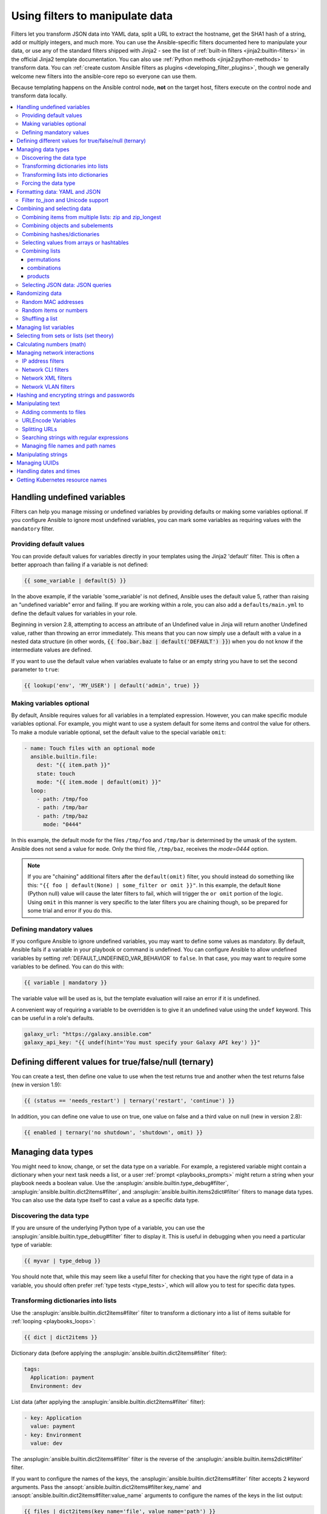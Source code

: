 .. _playbooks_filters:

********************************
Using filters to manipulate data
********************************

Filters let you transform JSON data into YAML data, split a URL to extract the hostname, get the SHA1 hash of a string, add or multiply integers, and much more. You can use the Ansible-specific filters documented here to manipulate your data, or use any of the standard filters shipped with Jinja2 - see the list of :ref:`built-in filters <jinja2:builtin-filters>` in the official Jinja2 template documentation. You can also use :ref:`Python methods <jinja2:python-methods>` to transform data. You can :ref:`create custom Ansible filters as plugins <developing_filter_plugins>`, though we generally welcome new filters into the ansible-core repo so everyone can use them.

Because templating happens on the Ansible control node, **not** on the target host, filters execute on the control node and transform data locally.

.. contents::
   :local:

Handling undefined variables
============================

Filters can help you manage missing or undefined variables by providing defaults or making some variables optional. If you configure Ansible to ignore most undefined variables, you can mark some variables as requiring values with the ``mandatory`` filter.

.. _defaulting_undefined_variables:

Providing default values
------------------------

You can provide default values for variables directly in your templates using the Jinja2 'default' filter. This is often a better approach than failing if a variable is not defined:

.. code-block:: yaml+jinja

    {{ some_variable | default(5) }}

In the above example, if the variable 'some_variable' is not defined, Ansible uses the default value 5, rather than raising an "undefined variable" error and failing. If you are working within a role, you can also add a ``defaults/main.yml`` to define the default values for variables in your role.

Beginning in version 2.8, attempting to access an attribute of an Undefined value in Jinja will return another Undefined value, rather than throwing an error immediately. This means that you can now simply use
a default with a value in a nested data structure (in other words, :code:`{{ foo.bar.baz | default('DEFAULT') }}`) when you do not know if the intermediate values are defined.

If you want to use the default value when variables evaluate to false or an empty string you have to set the second parameter to ``true``:

.. code-block:: yaml+jinja

    {{ lookup('env', 'MY_USER') | default('admin', true) }}

.. _omitting_undefined_variables:

Making variables optional
-------------------------

By default, Ansible requires values for all variables in a templated expression. However, you can make specific module variables optional. For example, you might want to use a system default for some items and control the value for others. To make a module variable optional, set the default value to the special variable ``omit``:

.. code-block:: yaml+jinja

    - name: Touch files with an optional mode
      ansible.builtin.file:
        dest: "{{ item.path }}"
        state: touch
        mode: "{{ item.mode | default(omit) }}"
      loop:
        - path: /tmp/foo
        - path: /tmp/bar
        - path: /tmp/baz
          mode: "0444"

In this example, the default mode for the files ``/tmp/foo`` and ``/tmp/bar`` is determined by the umask of the system. Ansible does not send a value for ``mode``. Only the third file, ``/tmp/baz``, receives the `mode=0444` option.

.. note:: If you are "chaining" additional filters after the ``default(omit)`` filter, you should instead do something like this:
      ``"{{ foo | default(None) | some_filter or omit }}"``. In this example, the default ``None`` (Python null) value will cause the later filters to fail, which will trigger the ``or omit`` portion of the logic. Using ``omit`` in this manner is very specific to the later filters you are chaining though, so be prepared for some trial and error if you do this.

.. _forcing_variables_to_be_defined:

Defining mandatory values
-------------------------

If you configure Ansible to ignore undefined variables, you may want to define some values as mandatory. By default, Ansible fails if a variable in your playbook or command is undefined. You can configure Ansible to allow undefined variables by setting :ref:`DEFAULT_UNDEFINED_VAR_BEHAVIOR` to ``false``. In that case, you may want to require some variables to be defined. You can do this with:

.. code-block:: yaml+jinja

    {{ variable | mandatory }}

The variable value will be used as is, but the template evaluation will raise an error if it is undefined.

A convenient way of requiring a variable to be overridden is to give it an undefined value using the ``undef`` keyword. This can be useful in a role's defaults.

.. code-block:: yaml+jinja

    galaxy_url: "https://galaxy.ansible.com"
    galaxy_api_key: "{{ undef(hint='You must specify your Galaxy API key') }}"

Defining different values for true/false/null (ternary)
=======================================================

You can create a test, then define one value to use when the test returns true and another when the test returns false (new in version 1.9):

.. code-block:: yaml+jinja

    {{ (status == 'needs_restart') | ternary('restart', 'continue') }}

In addition, you can define one value to use on true, one value on false and a third value on null (new in version 2.8):

.. code-block:: yaml+jinja

   {{ enabled | ternary('no shutdown', 'shutdown', omit) }}

Managing data types
===================

You might need to know, change, or set the data type on a variable. For example, a registered variable might contain a dictionary when your next task needs a list, or a user :ref:`prompt <playbooks_prompts>` might return a string when your playbook needs a boolean value. Use the :ansplugin:`ansible.builtin.type_debug#filter`, :ansplugin:`ansible.builtin.dict2items#filter`, and :ansplugin:`ansible.builtin.items2dict#filter` filters to manage data types. You can also use the data type itself to cast a value as a specific data type.

Discovering the data type
-------------------------

.. versionadded:: 2.3

If you are unsure of the underlying Python type of a variable, you can use the :ansplugin:`ansible.builtin.type_debug#filter` filter to display it. This is useful in debugging when you need a particular type of variable:

.. code-block:: yaml+jinja

    {{ myvar | type_debug }}

You should note that, while this may seem like a useful filter for checking that you have the right type of data in a variable, you should often prefer :ref:`type tests <type_tests>`, which will allow you to test for specific data types.

.. _dict_filter:

Transforming dictionaries into lists
------------------------------------

.. versionadded:: 2.6


Use the :ansplugin:`ansible.builtin.dict2items#filter` filter to transform a dictionary into a list of items suitable for :ref:`looping <playbooks_loops>`:

.. code-block:: yaml+jinja

    {{ dict | dict2items }}

Dictionary data (before applying the :ansplugin:`ansible.builtin.dict2items#filter` filter):

.. code-block:: yaml

    tags:
      Application: payment
      Environment: dev

List data (after applying the :ansplugin:`ansible.builtin.dict2items#filter` filter):

.. code-block:: yaml

    - key: Application
      value: payment
    - key: Environment
      value: dev

.. versionadded:: 2.8

The :ansplugin:`ansible.builtin.dict2items#filter` filter is the reverse of the :ansplugin:`ansible.builtin.items2dict#filter` filter.

If you want to configure the names of the keys, the :ansplugin:`ansible.builtin.dict2items#filter` filter accepts 2 keyword arguments. Pass the :ansopt:`ansible.builtin.dict2items#filter:key_name` and :ansopt:`ansible.builtin.dict2items#filter:value_name` arguments to configure the names of the keys in the list output:

.. code-block:: yaml+jinja

    {{ files | dict2items(key_name='file', value_name='path') }}

Dictionary data (before applying the :ansplugin:`ansible.builtin.dict2items#filter` filter):

.. code-block:: yaml

    files:
      users: /etc/passwd
      groups: /etc/group

List data (after applying the :ansplugin:`ansible.builtin.dict2items#filter` filter):

.. code-block:: yaml

    - file: users
      path: /etc/passwd
    - file: groups
      path: /etc/group


Transforming lists into dictionaries
------------------------------------

.. versionadded:: 2.7

Use the :ansplugin:`ansible.builtin.items2dict#filter` filter to transform a list into a dictionary, mapping the content into ``key: value`` pairs:

.. code-block:: yaml+jinja

    {{ tags | items2dict }}

List data (before applying the :ansplugin:`ansible.builtin.items2dict#filter` filter):

.. code-block:: yaml

    tags:
      - key: Application
        value: payment
      - key: Environment
        value: dev

Dictionary data (after applying the :ansplugin:`ansible.builtin.items2dict#filter` filter):

.. code-block:: text

    Application: payment
    Environment: dev

The :ansplugin:`ansible.builtin.items2dict#filter` filter is the reverse of the :ansplugin:`ansible.builtin.dict2items#filter` filter.

Not all lists use ``key`` to designate keys and ``value`` to designate values. For example:

.. code-block:: yaml

    fruits:
      - fruit: apple
        color: red
      - fruit: pear
        color: yellow
      - fruit: grapefruit
        color: yellow

In this example, you must pass the :ansopt:`ansible.builtin.items2dict#filter:key_name` and :ansopt:`ansible.builtin.items2dict#filter:value_name` arguments to configure the transformation. For example:

.. code-block:: yaml+jinja

    {{ fruits | items2dict(key_name='fruit', value_name='color') }}

If you do not pass these arguments, or do not pass the correct values for your list, you will see ``KeyError: key`` or ``KeyError: my_typo``.

Forcing the data type
---------------------

You can cast values as certain types. For example, if you expect the input "True" from a :ref:`vars_prompt <playbooks_prompts>` and you want Ansible to recognize it as a boolean value instead of a string:

.. code-block:: yaml

   - ansible.builtin.debug:
        msg: test
     when: some_string_value | bool

If you want to perform a mathematical comparison on a fact and you want Ansible to recognize it as an integer instead of a string:

.. code-block:: yaml

   - shell: echo "only on Red Hat 6, derivatives, and later"
     when: ansible_facts['os_family'] == "RedHat" and ansible_facts['lsb']['major_release'] | int >= 6


.. versionadded:: 1.6

.. _filters_for_formatting_data:

Formatting data: YAML and JSON
==============================

You can switch a data structure in a template from or to JSON or YAML format, with options for formatting, indenting, and loading data. The basic filters are occasionally useful for debugging:

.. code-block:: yaml+jinja

    {{ some_variable | to_json }}
    {{ some_variable | to_yaml }}

See :ansplugin:`ansible.builtin.to_json#filter` and :ansplugin:`ansible.builtin.to_yaml#filter` for documentation on these filters.

For human readable output, you can use:

.. code-block:: yaml+jinja

    {{ some_variable | to_nice_json }}
    {{ some_variable | to_nice_yaml }}

See :ansplugin:`ansible.builtin.to_nice_json#filter` and :ansplugin:`ansible.builtin.to_nice_yaml#filter` for documentation on these filters.

You can change the indentation of either format:

.. code-block:: yaml+jinja

    {{ some_variable | to_nice_json(indent=2) }}
    {{ some_variable | to_nice_yaml(indent=8) }}

The :ansplugin:`ansible.builtin.to_yaml#filter` and :ansplugin:`ansible.builtin.to_nice_yaml#filter` filters use the `PyYAML library`_ which has a default 80 symbol string length limit. That causes an unexpected line break after 80th symbol (if there is a space after 80th symbol)
To avoid such behavior and generate long lines, use the :ansopt:`width` option. You must use a hardcoded number to define the width, instead of a construction like ``float("inf")``, because the filter does not support proxying Python functions. For example:

.. code-block:: yaml+jinja

    {{ some_variable | to_yaml(indent=8, width=1337) }}
    {{ some_variable | to_nice_yaml(indent=8, width=1337) }}

The filter does support passing through other YAML parameters. For a full list, see the `PyYAML documentation`_ for ``dump()``.

If you are reading in some already formatted data:

.. code-block:: yaml+jinja

    {{ some_variable | from_json }}
    {{ some_variable | from_yaml }}

for example:

.. code-block:: yaml+jinja

  tasks:
    - name: Register JSON output as a variable
      ansible.builtin.shell: cat /some/path/to/file.json
      register: result

    - name: Set a variable
      ansible.builtin.set_fact:
        myvar: "{{ result.stdout | from_json }}"


Filter `to_json` and Unicode support
------------------------------------

By default :ansplugin:`ansible.builtin.to_json#filter` and :ansplugin:`ansible.builtin.to_nice_json#filter` will convert data received to ASCII, so:

.. code-block:: yaml+jinja

    {{ 'München'| to_json }}

will return:

.. code-block:: text

    'M\u00fcnchen'

To keep Unicode characters, pass the parameter :ansopt:`ansible.builtin.to_json#filter:ensure_ascii=False` to the filter:

.. code-block:: yaml+jinja

    {{ 'München'| to_json(ensure_ascii=False) }}

    'München'

.. versionadded:: 2.7

To parse multi-document YAML strings, the :ansplugin:`ansible.builtin.from_yaml_all#filter` filter is provided.
The :ansplugin:`ansible.builtin.from_yaml_all#filter` filter will return a generator of parsed YAML documents.

for example:

.. code-block:: yaml+jinja

  tasks:
    - name: Register a file content as a variable
      ansible.builtin.shell: cat /some/path/to/multidoc-file.yaml
      register: result

    - name: Print the transformed variable
      ansible.builtin.debug:
        msg: '{{ item }}'
      loop: '{{ result.stdout | from_yaml_all | list }}'

Combining and selecting data
============================

You can combine data from multiple sources and types, and select values from large data structures, giving you precise control over complex data.

.. _zip_filter_example:

Combining items from multiple lists: zip and zip_longest
--------------------------------------------------------

.. versionadded:: 2.3

To get a list combining the elements of other lists use :ansplugin:`ansible.builtin.zip#filter`:

.. code-block:: yaml+jinja

    - name: Give me list combo of two lists
      ansible.builtin.debug:
        msg: "{{ [1,2,3,4,5,6] | zip(['a','b','c','d','e','f']) | list }}"

    # => [[1, "a"], [2, "b"], [3, "c"], [4, "d"], [5, "e"], [6, "f"]]

    - name: Give me the shortest combo of two lists
      ansible.builtin.debug:
        msg: "{{ [1,2,3] | zip(['a','b','c','d','e','f']) | list }}"

    # => [[1, "a"], [2, "b"], [3, "c"]]

To always exhaust all lists use :ansplugin:`ansible.builtin.zip_longest#filter`:

.. code-block:: yaml+jinja

    - name: Give me the longest combo of three lists, fill with X
      ansible.builtin.debug:
        msg: "{{ [1,2,3] | zip_longest(['a','b','c','d','e','f'], [21, 22, 23], fillvalue='X') | list }}"

    # => [[1, "a", 21], [2, "b", 22], [3, "c", 23], ["X", "d", "X"], ["X", "e", "X"], ["X", "f", "X"]]

Similarly to the output of the :ansplugin:`ansible.builtin.items2dict#filter` filter mentioned above, these filters can be used to construct a ``dict``:

.. code-block:: yaml+jinja

    {{ dict(keys_list | zip(values_list)) }}

List data (before applying the :ansplugin:`ansible.builtin.zip#filter` filter):

.. code-block:: yaml

    keys_list:
      - one
      - two
    values_list:
      - apple
      - orange

Dictionary data (after applying the :ansplugin:`ansible.builtin.zip#filter` filter):

.. code-block:: yaml

    one: apple
    two: orange

Combining objects and subelements
---------------------------------

.. versionadded:: 2.7

The :ansplugin:`ansible.builtin.subelements#filter` filter produces a product of an object and the subelement values of that object, similar to the :ansplugin:`ansible.builtin.subelements#lookup` lookup. This lets you specify individual subelements to use in a template. For example, this expression:

.. code-block:: yaml+jinja

    {{ users | subelements('groups', skip_missing=True) }}

Data before applying the :ansplugin:`ansible.builtin.subelements#filter` filter:

.. code-block:: yaml

    users:
    - name: alice
      authorized:
      - /tmp/alice/onekey.pub
      - /tmp/alice/twokey.pub
      groups:
      - wheel
      - docker
    - name: bob
      authorized:
      - /tmp/bob/id_rsa.pub
      groups:
      - docker

Data after applying the :ansplugin:`ansible.builtin.subelements#filter` filter:

.. code-block:: yaml

    -
      - name: alice
        groups:
        - wheel
        - docker
        authorized:
        - /tmp/alice/onekey.pub
        - /tmp/alice/twokey.pub
      - wheel
    -
      - name: alice
        groups:
        - wheel
        - docker
        authorized:
        - /tmp/alice/onekey.pub
        - /tmp/alice/twokey.pub
      - docker
    -
      - name: bob
        authorized:
        - /tmp/bob/id_rsa.pub
        groups:
        - docker
      - docker

You can use the transformed data with ``loop`` to iterate over the same subelement for multiple objects:

.. code-block:: yaml+jinja

    - name: Set authorized ssh key, extracting just that data from 'users'
      ansible.posix.authorized_key:
        user: "{{ item.0.name }}"
        key: "{{ lookup('file', item.1) }}"
      loop: "{{ users | subelements('authorized') }}"

.. _combine_filter:

Combining hashes/dictionaries
-----------------------------

.. versionadded:: 2.0

The :ansplugin:`ansible.builtin.combine#filter` filter allows hashes to be merged. For example, the following would override keys in one hash:

.. code-block:: yaml+jinja

    {{ {'a':1, 'b':2} | combine({'b':3}) }}

The resulting hash would be:

.. code-block:: text

    {'a':1, 'b':3}

The filter can also take multiple arguments to merge:

.. code-block:: yaml+jinja

    {{ a | combine(b, c, d) }}
    {{ [a, b, c, d] | combine }}

In this case, keys in ``d`` would override those in ``c``, which would override those in ``b``, and so on.

The filter also accepts two optional parameters: :ansopt:`ansible.builtin.combine#filter:recursive` and :ansopt:`ansible.builtin.combine#filter:list_merge`.

recursive
  Is a boolean, default to ``False``.
  Should the :ansplugin:`ansible.builtin.combine#filter` recursively merge nested hashes.
  Note: It does **not** depend on the value of the ``hash_behaviour`` setting in ``ansible.cfg``.

list_merge
  Is a string, its possible values are ``replace`` (default), ``keep``, ``append``, ``prepend``, ``append_rp`` or ``prepend_rp``.
  It modifies the behavior of :ansplugin:`ansible.builtin.combine#filter` when the hashes to merge contain arrays/lists.

.. code-block:: yaml

    default:
      a:
        x: default
        y: default
      b: default
      c: default
    patch:
      a:
        y: patch
        z: patch
      b: patch

If :ansopt:`ansible.builtin.combine#filter:recursive=False` (the default), nested hash aren't merged:

.. code-block:: yaml+jinja

    {{ default | combine(patch) }}

This would result in:

.. code-block:: yaml

    a:
      y: patch
      z: patch
    b: patch
    c: default

If :ansopt:`ansible.builtin.combine#filter:recursive=True`, recurse into a nested hash and merge their keys:

.. code-block:: yaml+jinja

    {{ default | combine(patch, recursive=True) }}

This would result in:

.. code-block:: yaml

    a:
      x: default
      y: patch
      z: patch
    b: patch
    c: default

If :ansopt:`ansible.builtin.combine#filter:list_merge='replace'` (the default), arrays from the right hash will "replace" the ones in the left hash:

.. code-block:: yaml

    default:
      a:
        - default
    patch:
      a:
        - patch

.. code-block:: yaml+jinja

    {{ default | combine(patch) }}

This would result in:

.. code-block:: yaml

    a:
      - patch

If :ansopt:`ansible.builtin.combine#filter:list_merge='keep'`, arrays from the left hash will be kept:

.. code-block:: yaml+jinja

    {{ default | combine(patch, list_merge='keep') }}

This would result in:

.. code-block:: yaml

    a:
      - default

If :ansopt:`ansible.builtin.combine#filter:list_merge='append'`, arrays from the right hash will be appended to the ones in the left hash:

.. code-block:: yaml+jinja

    {{ default | combine(patch, list_merge='append') }}

This would result in:

.. code-block:: yaml

    a:
      - default
      - patch

If :ansopt:`ansible.builtin.combine#filter:list_merge='prepend'`, arrays from the right hash will be prepended to the ones in the left hash:

.. code-block:: yaml+jinja

    {{ default | combine(patch, list_merge='prepend') }}

This would result in:

.. code-block:: yaml

    a:
      - patch
      - default

If :ansopt:`ansible.builtin.combine#filter:list_merge='append_rp'`, arrays from the right hash will be appended to the ones in the left hash. Elements of arrays in the left hash that are also in the corresponding array of the right hash will be removed ("rp" stands for "remove present"). Duplicate elements that aren't in both hashes are kept:

.. code-block:: yaml

    default:
      a:
        - 1
        - 1
        - 2
        - 3
    patch:
      a:
        - 3
        - 4
        - 5
        - 5

.. code-block:: yaml+jinja

    {{ default | combine(patch, list_merge='append_rp') }}

This would result in:

.. code-block:: yaml

    a:
      - 1
      - 1
      - 2
      - 3
      - 4
      - 5
      - 5

If :ansopt:`ansible.builtin.combine#filter:list_merge='prepend_rp'`, the behavior is similar to the one for ``append_rp``, but elements of arrays in the right hash are prepended:

.. code-block:: yaml+jinja

    {{ default | combine(patch, list_merge='prepend_rp') }}

This would result in:

.. code-block:: yaml

    a:
      - 3
      - 4
      - 5
      - 5
      - 1
      - 1
      - 2

:ansopt:`ansible.builtin.combine#filter:recursive` and :ansopt:`ansible.builtin.combine#filter:list_merge` can be used together:

.. code-block:: yaml

    default:
      a:
        a':
          x: default_value
          y: default_value
          list:
            - default_value
      b:
        - 1
        - 1
        - 2
        - 3
    patch:
      a:
        a':
          y: patch_value
          z: patch_value
          list:
            - patch_value
      b:
        - 3
        - 4
        - 4
        - key: value

.. code-block:: yaml+jinja

    {{ default | combine(patch, recursive=True, list_merge='append_rp') }}

This would result in:

.. code-block:: yaml

    a:
      a':
        x: default_value
        y: patch_value
        z: patch_value
        list:
          - default_value
          - patch_value
    b:
      - 1
      - 1
      - 2
      - 3
      - 4
      - 4
      - key: value


.. _extract_filter:

Selecting values from arrays or hashtables
-------------------------------------------

.. versionadded:: 2.1

The `extract` filter is used to map from a list of indices to a list of values from a container (hash or array):

.. code-block:: yaml+jinja

    {{ [0,2] | map('extract', ['x','y','z']) | list }}
    {{ ['x','y'] | map('extract', {'x': 42, 'y': 31}) | list }}

The results of the above expressions would be:

.. code-block:: none

    ['x', 'z']
    [42, 31]

The filter can take another argument:

.. code-block:: yaml+jinja

    {{ groups['x'] | map('extract', hostvars, 'ec2_ip_address') | list }}

This takes the list of hosts in group 'x', looks them up in `hostvars`, and then looks up the `ec2_ip_address` of the result. The final result is a list of IP addresses for the hosts in group 'x'.

The third argument to the filter can also be a list, for a recursive lookup inside the container:

.. code-block:: yaml+jinja

    {{ ['a'] | map('extract', b, ['x','y']) | list }}

This would return a list containing the value of `b['a']['x']['y']`.

Combining lists
---------------

This set of filters returns a list of combined lists.


permutations
^^^^^^^^^^^^
To get permutations of a list:

.. code-block:: yaml+jinja

    - name: Give me the largest permutations (order matters)
      ansible.builtin.debug:
        msg: "{{ [1,2,3,4,5] | ansible.builtin.permutations | list }}"

    - name: Give me permutations of sets of three
      ansible.builtin.debug:
        msg: "{{ [1,2,3,4,5] | ansible.builtin.permutations(3) | list }}"

combinations
^^^^^^^^^^^^
Combinations always require a set size:

.. code-block:: yaml+jinja

    - name: Give me combinations for sets of two
      ansible.builtin.debug:
        msg: "{{ [1,2,3,4,5] | ansible.builtin.combinations(2) | list }}"

Also see the :ref:`zip_filter`

products
^^^^^^^^
The product filter returns the `cartesian product <https://docs.python.org/3/library/itertools.html#itertools.product>`_ of the input iterables. This is roughly equivalent to nested for-loops in a generator expression.

For example:

.. code-block:: yaml+jinja

  - name: Generate multiple hostnames
    ansible.builtin.debug:
      msg: "{{ ['foo', 'bar'] | product(['com']) | map('join', '.') | join(',') }}"

This would result in:

.. code-block:: json

    { "msg": "foo.com,bar.com" }

.. json_query_filter:

Selecting JSON data: JSON queries
---------------------------------

To select a single element or a data subset from a complex data structure in JSON format (for example, Ansible facts), use the :ansplugin:`community.general.json_query#filter` filter.  The :ansplugin:`community.general.json_query#filter` filter lets you query a complex JSON structure and iterate over it using a loop structure.

.. note::

	This filter has migrated to the `community.general <https://galaxy.ansible.com/community/general>`_ collection. Follow the installation instructions to install that collection.


.. note:: You must manually install the **jmespath** dependency on the Ansible control node before using this filter. This filter is built upon **jmespath**, and you can use the same syntax. For examples, see `jmespath examples <https://jmespath.org/examples.html>`_.

Consider this data structure:

.. code-block:: json

    {
        "domain": {
            "cluster": [
                {
                    "name": "cluster1"
                },
                {
                    "name": "cluster2"
                }
            ],
            "server": [
                {
                    "name": "server11",
                    "cluster": "cluster1",
                    "port": "8080"
                },
                {
                    "name": "server12",
                    "cluster": "cluster1",
                    "port": "8090"
                },
                {
                    "name": "server21",
                    "cluster": "cluster2",
                    "port": "9080"
                },
                {
                    "name": "server22",
                    "cluster": "cluster2",
                    "port": "9090"
                }
            ],
            "library": [
                {
                    "name": "lib1",
                    "target": "cluster1"
                },
                {
                    "name": "lib2",
                    "target": "cluster2"
                }
            ]
        }
    }

To extract all clusters from this structure, you can use the following query:

.. code-block:: yaml+jinja

    - name: Display all cluster names
      ansible.builtin.debug:
        var: item
      loop: "{{ domain_definition | community.general.json_query('domain.cluster[*].name') }}"

To extract all server names:

.. code-block:: yaml+jinja

    - name: Display all server names
      ansible.builtin.debug:
        var: item
      loop: "{{ domain_definition | community.general.json_query('domain.server[*].name') }}"

To extract ports from cluster1:

.. code-block:: yaml+jinja

    - name: Display all ports from cluster1
      ansible.builtin.debug:
        var: item
      loop: "{{ domain_definition | community.general.json_query(server_name_cluster1_query) }}"
      vars:
        server_name_cluster1_query: "domain.server[?cluster=='cluster1'].port"

.. note:: You can use a variable to make the query more readable.

To print out the ports from cluster1 in a comma-separated string:

.. code-block:: yaml+jinja

    - name: Display all ports from cluster1 as a string
      ansible.builtin.debug:
        msg: "{{ domain_definition | community.general.json_query('domain.server[?cluster==`cluster1`].port') | join(', ') }}"

.. note:: In the example above, quoting literals using backticks avoids escaping quotes and maintains readability.

You can use YAML `single quote escaping <https://yaml.org/spec/current.html#id2534365>`_:

.. code-block:: yaml+jinja

    - name: Display all ports from cluster1
      ansible.builtin.debug:
        var: item
      loop: "{{ domain_definition | community.general.json_query('domain.server[?cluster==''cluster1''].port') }}"

.. note:: Escaping single quotes within single quotes in YAML is done by doubling the single quote.

To get a hash map with all ports and names of a cluster:

.. code-block:: yaml+jinja

    - name: Display all server ports and names from cluster1
      ansible.builtin.debug:
        var: item
      loop: "{{ domain_definition | community.general.json_query(server_name_cluster1_query) }}"
      vars:
        server_name_cluster1_query: "domain.server[?cluster=='cluster1'].{name: name, port: port}"

To extract ports from all clusters with the name starting with 'server1':

.. code-block:: yaml+jinja

    - name: Display ports from all clusters with the name starting with 'server1'
      ansible.builtin.debug:
        msg: "{{ domain_definition | to_json | from_json | community.general.json_query(server_name_query) }}"
      vars:
        server_name_query: "domain.server[?starts_with(name,'server1')].port"

To extract ports from all clusters with the name containing 'server1':

.. code-block:: yaml+jinja

    - name: Display ports from all clusters with the name containing 'server1'
      ansible.builtin.debug:
        msg: "{{ domain_definition | to_json | from_json | community.general.json_query(server_name_query) }}"
      vars:
        server_name_query: "domain.server[?contains(name,'server1')].port"

.. note:: while using ``starts_with`` and ``contains``, you have to use `` to_json | from_json `` filter for correct parsing of data structure.


Randomizing data
================

When you need a randomly generated value, use one of these filters.


.. _random_mac_filter:

Random MAC addresses
--------------------

.. versionadded:: 2.6

This filter can be used to generate a random MAC address from a string prefix.

.. note::

	This filter has migrated to the `community.general <https://galaxy.ansible.com/community/general>`_ collection. Follow the installation instructions to install that collection.

To get a random MAC address from a string prefix starting with '52:54:00':

.. code-block:: yaml+jinja

    "{{ '52:54:00' | community.general.random_mac }}"
    # => '52:54:00:ef:1c:03'

Note that if anything is wrong with the prefix string, the filter will issue an error.

 .. versionadded:: 2.9

As of Ansible version 2.9, you can also initialize the random number generator from a seed to create random-but-idempotent MAC addresses:

.. code-block:: yaml+jinja

    "{{ '52:54:00' | community.general.random_mac(seed=inventory_hostname) }}"


.. _random_filter_example:

Random items or numbers
-----------------------

The :ansplugin:`ansible.builtin.random#filter` filter in Ansible is an extension of the default Jinja2 random filter, and can be used to return a random item from a sequence of items or to generate a random number based on a range.

To get a random item from a list:

.. code-block:: yaml+jinja

    "{{ ['a','b','c'] | random }}"
    # => 'c'

To get a random number between 0 (inclusive) and a specified integer (exclusive):

.. code-block:: yaml+jinja

    "{{ 60 | random }} * * * * root /script/from/cron"
    # => '21 * * * * root /script/from/cron'

To get a random number from 0 to 100 but in steps of 10:

.. code-block:: yaml+jinja

    {{ 101 | random(step=10) }}
    # => 70

To get a random number from 1 to 100 but in steps of 10:

.. code-block:: yaml+jinja

    {{ 101 | random(1, 10) }}
    # => 31
    {{ 101 | random(start=1, step=10) }}
    # => 51

You can initialize the random number generator from a seed to create random-but-idempotent numbers:

.. code-block:: yaml+jinja

    "{{ 60 | random(seed=inventory_hostname) }} * * * * root /script/from/cron"

Shuffling a list
----------------

The :ansplugin:`ansible.builtin.shuffle#filter` filter randomizes an existing list, giving a different order for every invocation.

To get a random list from an existing  list:

.. code-block:: yaml+jinja

    {{ ['a','b','c'] | shuffle }}
    # => ['c','a','b']
    {{ ['a','b','c'] | shuffle }}
    # => ['b','c','a']

You can initialize the shuffle generator from a seed to generate a random-but-idempotent order:

.. code-block:: yaml+jinja

    {{ ['a','b','c'] | shuffle(seed=inventory_hostname) }}
    # => ['b','a','c']

The shuffle filter returns a list whenever possible. If you use it with a non 'listable' item, the filter does nothing.


.. _list_filters:

Managing list variables
=======================

You can search for the minimum or maximum value in a list, or flatten a multi-level list.

To get the minimum value from the list of numbers:

.. code-block:: yaml+jinja

    {{ list1 | min }}

.. versionadded:: 2.11

To get the minimum value in a list of objects:

.. code-block:: yaml+jinja

    {{ [{'val': 1}, {'val': 2}] | min(attribute='val') }}

To get the maximum value from a list of numbers:

.. code-block:: yaml+jinja

    {{ [3, 4, 2] | max }}

.. versionadded:: 2.11

To get the maximum value in a list of objects:

.. code-block:: yaml+jinja

    {{ [{'val': 1}, {'val': 2}] | max(attribute='val') }}

.. versionadded:: 2.5

Flatten a list (same thing the `flatten` lookup does):

.. code-block:: yaml+jinja

    {{ [3, [4, 2] ] | flatten }}
    # => [3, 4, 2]

Flatten only the first level of a list (akin to the `items` lookup):

.. code-block:: yaml+jinja

    {{ [3, [4, [2]] ] | flatten(levels=1) }}
    # => [3, 4, [2]]


.. versionadded:: 2.11

Preserve nulls in a list, by default flatten removes them. :

.. code-block:: yaml+jinja

    {{ [3, None, [4, [2]] ] | flatten(levels=1, skip_nulls=False) }}
    # => [3, None, 4, [2]]


.. _set_theory_filters:

Selecting from sets or lists (set theory)
=========================================

You can select or combine items from sets or lists.

.. versionadded:: 1.4

To get a unique set from a list:

.. code-block:: yaml+jinja

    # list1: [1, 2, 5, 1, 3, 4, 10]
    {{ list1 | unique }}
    # => [1, 2, 5, 3, 4, 10]

To get a union of two lists:

.. code-block:: yaml+jinja

    # list1: [1, 2, 5, 1, 3, 4, 10]
    # list2: [1, 2, 3, 4, 5, 11, 99]
    {{ list1 | union(list2) }}
    # => [1, 2, 5, 1, 3, 4, 10, 11, 99]

To get the intersection of 2 lists (unique list of all items in both):

.. code-block:: yaml+jinja

    # list1: [1, 2, 5, 3, 4, 10]
    # list2: [1, 2, 3, 4, 5, 11, 99]
    {{ list1 | intersect(list2) }}
    # => [1, 2, 5, 3, 4]

To get the difference of 2 lists (items in 1 that don't exist in 2):

.. code-block:: yaml+jinja

    # list1: [1, 2, 5, 1, 3, 4, 10]
    # list2: [1, 2, 3, 4, 5, 11, 99]
    {{ list1 | difference(list2) }}
    # => [10]

To get the symmetric difference of 2 lists (items exclusive to each list):

.. code-block:: yaml+jinja

    # list1: [1, 2, 5, 1, 3, 4, 10]
    # list2: [1, 2, 3, 4, 5, 11, 99]
    {{ list1 | symmetric_difference(list2) }}
    # => [10, 11, 99]

.. _math_stuff:

Calculating numbers (math)
==========================

.. versionadded:: 1.9

You can calculate logs, powers, and roots of numbers with Ansible filters. Jinja2 provides other mathematical functions like abs() and round().

Get the logarithm (default is e):

.. code-block:: yaml+jinja

    {{ 8 | log }}
    # => 2.0794415416798357

Get the base 10 logarithm:

.. code-block:: yaml+jinja

    {{ 8 | log(10) }}
    # => 0.9030899869919435

Give me the power of 2! (or 5):

.. code-block:: yaml+jinja

    {{ 8 | pow(5) }}
    # => 32768.0

Square root, or the 5th:

.. code-block:: yaml+jinja

    {{ 8 | root }}
    # => 2.8284271247461903

    {{ 8 | root(5) }}
    # => 1.5157165665103982


Managing network interactions
=============================

These filters help you with common network tasks.

.. note::

	These filters have migrated to the `ansible.netcommon <https://galaxy.ansible.com/ansible/netcommon>`_ collection. Follow the installation instructions to install that collection.

.. _ipaddr_filter:

IP address filters
------------------

.. versionadded:: 1.9

To test if a string is a valid IP address:

.. code-block:: yaml+jinja

  {{ myvar | ansible.netcommon.ipaddr }}

You can also require a specific IP protocol version:

.. code-block:: yaml+jinja

  {{ myvar | ansible.netcommon.ipv4 }}
  {{ myvar | ansible.netcommon.ipv6 }}

IP address filter can also be used to extract specific information from an IP
address. For example, to get the IP address itself from a CIDR, you can use:

.. code-block:: yaml+jinja

  {{ '192.0.2.1/24' | ansible.netcommon.ipaddr('address') }}
  # => 192.0.2.1

More information about :ansplugin:`ansible.netcommon.ipaddr#filter` filter and complete usage guide can be found
in :ref:`playbooks_filters_ipaddr`.

.. _network_filters:

Network CLI filters
-------------------

.. versionadded:: 2.4

To convert the output of a network device CLI command into structured JSON
output, use the :ansplugin:`ansible.netcommon.parse_cli#filter` filter:

.. code-block:: yaml+jinja

    {{ output | ansible.netcommon.parse_cli('path/to/spec') }}

The :ansplugin:`ansible.netcommon.parse_cli#filter` filter will load the spec file and pass the command output
through it, returning JSON output. The YAML spec file defines how to parse the CLI output.

The spec file should be valid formatted YAML.  It defines how to parse the CLI
output and return JSON data.  Below is an example of a valid spec file that
will parse the output from the ``show vlan`` command.

.. code-block:: yaml

   ---
   vars:
     vlan:
       vlan_id: "{{ item.vlan_id }}"
       name: "{{ item.name }}"
       enabled: "{{ item.state != 'act/lshut' }}"
       state: "{{ item.state }}"

   keys:
     vlans:
       value: "{{ vlan }}"
       items: "^(?P<vlan_id>\\d+)\\s+(?P<name>\\w+)\\s+(?P<state>active|act/lshut|suspended)"
     state_static:
       value: present


The spec file above will return a JSON data structure that is a list of hashes
with the parsed VLAN information.

The same command could be parsed into a hash by using the key and values
directives.  Here is an example of how to parse the output into a hash
value using the same ``show vlan`` command.

.. code-block:: yaml

   ---
   vars:
     vlan:
       key: "{{ item.vlan_id }}"
       values:
         vlan_id: "{{ item.vlan_id }}"
         name: "{{ item.name }}"
         enabled: "{{ item.state != 'act/lshut' }}"
         state: "{{ item.state }}"

   keys:
     vlans:
       value: "{{ vlan }}"
       items: "^(?P<vlan_id>\\d+)\\s+(?P<name>\\w+)\\s+(?P<state>active|act/lshut|suspended)"
     state_static:
       value: present

Another common use case for parsing CLI commands is to break a large command
into blocks that can be parsed.  This can be done using the ``start_block`` and
``end_block`` directives to break the command into blocks that can be parsed.

.. code-block:: yaml

   ---
   vars:
     interface:
       name: "{{ item[0].match[0] }}"
       state: "{{ item[1].state }}"
       mode: "{{ item[2].match[0] }}"

   keys:
     interfaces:
       value: "{{ interface }}"
       start_block: "^Ethernet.*$"
       end_block: "^$"
       items:
         - "^(?P<name>Ethernet\\d\\/\\d*)"
         - "admin state is (?P<state>.+),"
         - "Port mode is (.+)"


The example above will parse the output of ``show interface`` into a list of
hashes.

The network filters also support parsing the output of a CLI command using the
TextFSM library.  To parse the CLI output with TextFSM use the following
filter:

.. code-block:: yaml+jinja

  {{ output.stdout[0] | ansible.netcommon.parse_cli_textfsm('path/to/fsm') }}

Use of the TextFSM filter requires the TextFSM library to be installed.

Network XML filters
-------------------

.. versionadded:: 2.5

To convert the XML output of a network device command into structured JSON
output, use the :ansplugin:`ansible.netcommon.parse_xml#filter` filter:

.. code-block:: yaml+jinja

  {{ output | ansible.netcommon.parse_xml('path/to/spec') }}

The :ansplugin:`ansible.netcommon.parse_xml#filter` filter will load the spec file and pass the command output
through formatted as JSON.

The spec file should be valid formatted YAML. It defines how to parse the XML
output and return JSON data.

Below is an example of a valid spec file that
will parse the output from the ``show vlan | display xml`` command.

.. code-block:: yaml

   ---
   vars:
     vlan:
       vlan_id: "{{ item.vlan_id }}"
       name: "{{ item.name }}"
       desc: "{{ item.desc }}"
       enabled: "{{ item.state.get('inactive') != 'inactive' }}"
       state: "{% if item.state.get('inactive') == 'inactive'%} inactive {% else %} active {% endif %}"

   keys:
     vlans:
       value: "{{ vlan }}"
       top: configuration/vlans/vlan
       items:
         vlan_id: vlan-id
         name: name
         desc: description
         state: ".[@inactive='inactive']"


The spec file above will return a JSON data structure that is a list of hashes
with the parsed VLAN information.

The same command could be parsed into a hash by using the key and values
directives.  Here is an example of how to parse the output into a hash
value using the same ``show vlan | display xml`` command.

.. code-block:: yaml

   ---
   vars:
     vlan:
       key: "{{ item.vlan_id }}"
       values:
           vlan_id: "{{ item.vlan_id }}"
           name: "{{ item.name }}"
           desc: "{{ item.desc }}"
           enabled: "{{ item.state.get('inactive') != 'inactive' }}"
           state: "{% if item.state.get('inactive') == 'inactive'%} inactive {% else %} active {% endif %}"

   keys:
     vlans:
       value: "{{ vlan }}"
       top: configuration/vlans/vlan
       items:
         vlan_id: vlan-id
         name: name
         desc: description
         state: ".[@inactive='inactive']"


The value of ``top`` is the XPath relative to the XML root node.
In the example, XML output given below, the value of ``top`` is ``configuration/vlans/vlan``,
which is an XPath expression relative to the root node (<rpc-reply>).
``configuration`` in the value of ``top`` is the outermost container node, and ``vlan``
is the innermost container node.

``items`` is a dictionary of key-value pairs that map user-defined names to XPath expressions
that select elements. The Xpath expression is relative to the value of the XPath value contained in ``top``.
For example, the ``vlan_id`` in the spec file is a user-defined name and its value ``vlan-id`` is the
relative to the value of XPath in ``top``

Attributes of XML tags can be extracted using XPath expressions. The value of ``state`` in the spec
is an XPath expression used to get the attributes of the ``vlan`` tag in output XML.:

.. code-block:: none

    <rpc-reply>
      <configuration>
        <vlans>
          <vlan inactive="inactive">
           <name>vlan-1</name>
           <vlan-id>200</vlan-id>
           <description>This is vlan-1</description>
          </vlan>
        </vlans>
      </configuration>
    </rpc-reply>

.. note::
  For more information on supported XPath expressions, see `XPath Support <https://docs.python.org/3/library/xml.etree.elementtree.html#xpath-support>`_.

Network VLAN filters
--------------------

.. versionadded:: 2.8

Use the :ansplugin:`ansible.netcommon.vlan_parser#filter` filter to transform an unsorted list of VLAN integers into a
sorted string list of integers according to IOS-like VLAN list rules. This list has the following properties:

* Vlans are listed in ascending order.
* Three or more consecutive VLANs are listed with a dash.
* The first line of the list can be first_line_len characters long.
* Subsequent list lines can be other_line_len characters.

To sort a VLAN list:

.. code-block:: yaml+jinja

    {{ [3003, 3004, 3005, 100, 1688, 3002, 3999] | ansible.netcommon.vlan_parser }}

This example renders the following sorted list:

.. code-block:: text

    ['100,1688,3002-3005,3999']


Another example Jinja template:

.. code-block:: yaml+jinja

    {% set parsed_vlans = vlans | ansible.netcommon.vlan_parser %}
    switchport trunk allowed vlan {{ parsed_vlans[0] }}
    {% for i in range (1, parsed_vlans | count) %}
    switchport trunk allowed vlan add {{ parsed_vlans[i] }}
    {% endfor %}

This allows for the dynamic generation of VLAN lists on a Cisco IOS tagged interface. You can store an exhaustive raw list of the exact VLANs required for an interface and then compare that to the parsed IOS output that would actually be generated for the configuration.


.. _hash_filters:

Hashing and encrypting strings and passwords
==============================================

.. versionadded:: 1.9

To get the sha1 hash of a string:

.. code-block:: yaml+jinja

    {{ 'test1' | hash('sha1') }}
    # => "b444ac06613fc8d63795be9ad0beaf55011936ac"

To get the md5 hash of a string:

.. code-block:: yaml+jinja

    {{ 'test1' | hash('md5') }}
    # => "5a105e8b9d40e1329780d62ea2265d8a"

Get a string checksum:

.. code-block:: yaml+jinja

    {{ 'test2' | checksum }}
    # => "109f4b3c50d7b0df729d299bc6f8e9ef9066971f"

Other hashes (platform dependent):

.. code-block:: yaml+jinja

    {{ 'test2' | hash('blowfish') }}

To get a sha512 password hash (random salt):

.. code-block:: yaml+jinja

    {{ 'passwordsaresecret' | password_hash('sha512') }}
    # => "$6$UIv3676O/ilZzWEE$ktEfFF19NQPF2zyxqxGkAceTnbEgpEKuGBtk6MlU4v2ZorWaVQUMyurgmHCh2Fr4wpmQ/Y.AlXMJkRnIS4RfH/"

To get a sha256 password hash with a specific salt:

.. code-block:: yaml+jinja

    {{ 'secretpassword' | password_hash('sha256', 'mysecretsalt') }}
    # => "$5$mysecretsalt$ReKNyDYjkKNqRVwouShhsEqZ3VOE8eoVO4exihOfvG4"

An idempotent method to generate unique hashes per system is to use a salt that is consistent between runs:

.. code-block:: yaml+jinja

    {{ 'secretpassword' | password_hash('sha512', 65534 | random(seed=inventory_hostname) | string) }}
    # => "$6$43927$lQxPKz2M2X.NWO.gK.t7phLwOKQMcSq72XxDZQ0XzYV6DlL1OD72h417aj16OnHTGxNzhftXJQBcjbunLEepM0"

Hash types available depend on the control system running Ansible, :ansplugin:`ansible.builtin.hash#filter` depends on `hashlib <https://docs.python.org/3.8/library/hashlib.html>`_, :ansplugin:`ansible.builtin.password_hash#filter` depends on `passlib <https://passlib.readthedocs.io/en/stable/lib/passlib.hash.html>`_. The `crypt <https://docs.python.org/3.8/library/crypt.html>`_ is used as a fallback if ``passlib`` is not installed.

.. versionadded:: 2.7

Some hash types allow providing a rounds parameter:

.. code-block:: yaml+jinja

    {{ 'secretpassword' | password_hash('sha256', 'mysecretsalt', rounds=10000) }}
    # => "$5$rounds=10000$mysecretsalt$Tkm80llAxD4YHll6AgNIztKn0vzAACsuuEfYeGP7tm7"

The filter `password_hash` produces different results depending on whether you installed `passlib` or not.

To ensure idempotency, specify `rounds` to be neither `crypt`'s nor `passlib`'s default, which is `5000` for `crypt` and a variable value (`535000` for sha256, `656000` for sha512) for `passlib`:

.. code-block:: yaml+jinja

    {{ 'secretpassword' | password_hash('sha256', 'mysecretsalt', rounds=5001) }}
    # => "$5$rounds=5001$mysecretsalt$wXcTWWXbfcR8er5IVf7NuquLvnUA6s8/qdtOhAZ.xN."

Hash type 'blowfish' (BCrypt) provides the facility to specify the version of the BCrypt algorithm.

.. code-block:: yaml+jinja

    {{ 'secretpassword' | password_hash('blowfish', '1234567890123456789012', ident='2b') }}
    # => "$2b$12$123456789012345678901uuJ4qFdej6xnWjOQT.FStqfdoY8dYUPC"

.. note::
    The parameter is only available for `blowfish (BCrypt) <https://passlib.readthedocs.io/en/stable/lib/passlib.hash.bcrypt.html#passlib.hash.bcrypt>`_.
    Other hash types will simply ignore this parameter.
    Valid values for this parameter are: ['2', '2a', '2y', '2b']

.. versionadded:: 2.12

You can also use the Ansible :ansplugin:`ansible.builtin.vault#filter` filter to encrypt data:

.. code-block:: yaml+jinja

  # simply encrypt my key in a vault
  vars:
    myvaultedkey: "{{ keyrawdata|vault(passphrase) }}"

  - name: save templated vaulted data
    template: src=dump_template_data.j2 dest=/some/key/vault.txt
    vars:
      mysalt: '{{ 2**256|random(seed=inventory_hostname) }}'
      template_data: '{{ secretdata|vault(vaultsecret, salt=mysalt) }}'


And then decrypt it using the unvault filter:

.. code-block:: yaml+jinja

  # simply decrypt my key from a vault
  vars:
    mykey: "{{ myvaultedkey|unvault(passphrase) }}"

  - name: save templated unvaulted data
    template: src=dump_template_data.j2 dest=/some/key/clear.txt
    vars:
      template_data: '{{ secretdata|unvault(vaultsecret) }}'


.. _other_useful_filters:

Manipulating text
=================

Several filters work with text, including URLs, file names, and path names.

.. _comment_filter:

Adding comments to files
------------------------

The :ansplugin:`ansible.builtin.comment#filter` filter lets you create comments in a file from text in a template, with a variety of comment styles. By default, Ansible uses ``#`` to start a comment line and adds a blank comment line above and below your comment text. For example the following:

.. code-block:: yaml+jinja

    {{ "Plain style (default)" | comment }}

produces this output:

.. code-block:: text

    #
    # Plain style (default)
    #

Ansible offers styles for comments in C (``//...``), C block
(``/*...*/``), Erlang (``%...``) and XML (``<!--...-->``):

.. code-block:: yaml+jinja

    {{ "C style" | comment('c') }}
    {{ "C block style" | comment('cblock') }}
    {{ "Erlang style" | comment('erlang') }}
    {{ "XML style" | comment('xml') }}

You can define a custom comment character. This filter:

.. code-block:: yaml+jinja

  {{ "My Special Case" | comment(decoration="! ") }}

produces:

.. code-block:: text

  !
  ! My Special Case
  !

You can fully customize the comment style:

.. code-block:: yaml+jinja

    {{ "Custom style" | comment('plain', prefix='#######\n#', postfix='#\n#######\n   ###\n    #') }}

That creates the following output:

.. code-block:: text

    #######
    #
    # Custom style
    #
    #######
       ###
        #

The filter can also be applied to any Ansible variable. For example, to
make the output of the ``ansible_managed`` variable more readable, we can
change the definition in the ``ansible.cfg`` file to this:

.. code-block:: ini

    [defaults]

    ansible_managed = This file is managed by Ansible.%n
      template: {file}
      date: %Y-%m-%d %H:%M:%S
      user: {uid}
      host: {host}

and then use the variable with the `comment` filter:

.. code-block:: yaml+jinja

    {{ ansible_managed | comment }}

which produces this output:

.. code-block:: sh

    #
    # This file is managed by Ansible.
    #
    # template: /home/ansible/env/dev/ansible_managed/roles/role1/templates/test.j2
    # date: 2015-09-10 11:02:58
    # user: ansible
    # host: myhost
    #

URLEncode Variables
-------------------

The ``urlencode`` filter quotes data for use in a URL path or query using UTF-8:

.. code-block:: yaml+jinja

    {{ 'Trollhättan' | urlencode }}
    # => 'Trollh%C3%A4ttan'

Splitting URLs
--------------

.. versionadded:: 2.4

The :ansplugin:`ansible.builtin.urlsplit#filter` filter extracts the fragment, hostname, netloc, password, path, port, query, scheme, and username from an URL. With no arguments, returns a dictionary of all the fields:

.. code-block:: yaml+jinja

    {{ "http://user:password@www.acme.com:9000/dir/index.html?query=term#fragment" | urlsplit('hostname') }}
    # => 'www.acme.com'

    {{ "http://user:password@www.acme.com:9000/dir/index.html?query=term#fragment" | urlsplit('netloc') }}
    # => 'user:password@www.acme.com:9000'

    {{ "http://user:password@www.acme.com:9000/dir/index.html?query=term#fragment" | urlsplit('username') }}
    # => 'user'

    {{ "http://user:password@www.acme.com:9000/dir/index.html?query=term#fragment" | urlsplit('password') }}
    # => 'password'

    {{ "http://user:password@www.acme.com:9000/dir/index.html?query=term#fragment" | urlsplit('path') }}
    # => '/dir/index.html'

    {{ "http://user:password@www.acme.com:9000/dir/index.html?query=term#fragment" | urlsplit('port') }}
    # => '9000'

    {{ "http://user:password@www.acme.com:9000/dir/index.html?query=term#fragment" | urlsplit('scheme') }}
    # => 'http'

    {{ "http://user:password@www.acme.com:9000/dir/index.html?query=term#fragment" | urlsplit('query') }}
    # => 'query=term'

    {{ "http://user:password@www.acme.com:9000/dir/index.html?query=term#fragment" | urlsplit('fragment') }}
    # => 'fragment'

    {{ "http://user:password@www.acme.com:9000/dir/index.html?query=term#fragment" | urlsplit }}
    # =>
    #   {
    #       "fragment": "fragment",
    #       "hostname": "www.acme.com",
    #       "netloc": "user:password@www.acme.com:9000",
    #       "password": "password",
    #       "path": "/dir/index.html",
    #       "port": 9000,
    #       "query": "query=term",
    #       "scheme": "http",
    #       "username": "user"
    #   }

Searching strings with regular expressions
------------------------------------------

To search in a string or extract parts of a string with a regular expression, use the :ansplugin:`ansible.builtin.regex_search#filter` filter:

.. code-block:: yaml+jinja

    # Extracts the database name from a string
    {{ 'server1/database42' | regex_search('database[0-9]+') }}
    # => 'database42'

    # Example for a case insensitive search in multiline mode
    {{ 'foo\nBAR' | regex_search('^bar', multiline=True, ignorecase=True) }}
    # => 'BAR'

    # Example for a case insensitive search in multiline mode using inline regex flags
    {{ 'foo\nBAR' | regex_search('(?im)^bar') }}
    # => 'BAR'

    # Extracts server and database id from a string
    {{ 'server1/database42' | regex_search('server([0-9]+)/database([0-9]+)', '\\1', '\\2') }}
    # => ['1', '42']

    # Extracts dividend and divisor from a division
    {{ '21/42' | regex_search('(?P<dividend>[0-9]+)/(?P<divisor>[0-9]+)', '\\g<dividend>', '\\g<divisor>') }}
    # => ['21', '42']

The :ansplugin:`ansible.builtin.regex_search#filter` filter returns an empty string if it cannot find a match:

.. code-block:: yaml+jinja

    {{ 'ansible' | regex_search('foobar') }}
    # => ''


.. note::


  The :ansplugin:`ansible.builtin.regex_search#filter` filter returns ``None`` when used in a Jinja expression (for example in conjunction with operators, other filters, and so on). See the two examples below.

  .. code-block:: Jinja

    {{ 'ansible' | regex_search('foobar') == '' }}
    # => False
    {{ 'ansible' | regex_search('foobar') is none }}
    # => True

  This is due to historic behavior and the custom re-implementation of some of the Jinja internals in Ansible. Enable the ``jinja2_native`` setting if you want the :ansplugin:`ansible.builtin.regex_search#filter` filter to always return ``None`` if it cannot find a match. See :ref:`jinja2_faqs` for details.

To extract all occurrences of regex matches in a string, use the :ansplugin:`ansible.builtin.regex_findall#filter` filter:

.. code-block:: yaml+jinja

    # Returns a list of all IPv4 addresses in the string
    {{ 'Some DNS servers are 8.8.8.8 and 8.8.4.4' | regex_findall('\\b(?:[0-9]{1,3}\\.){3}[0-9]{1,3}\\b') }}
    # => ['8.8.8.8', '8.8.4.4']

    # Returns all lines that end with "ar"
    {{ 'CAR\ntar\nfoo\nbar\n' | regex_findall('^.ar$', multiline=True, ignorecase=True) }}
    # => ['CAR', 'tar', 'bar']

    # Returns all lines that end with "ar" using inline regex flags for multiline and ignorecase
    {{ 'CAR\ntar\nfoo\nbar\n' | regex_findall('(?im)^.ar$') }}
    # => ['CAR', 'tar', 'bar']

To replace text in a string with regex, use the :ansplugin:`ansible.builtin.regex_replace#filter` filter:

.. code-block:: yaml+jinja

    # Convert "ansible" to "able"
    {{ 'ansible' | regex_replace('^a.*i(.*)$', 'a\\1') }}
    # => 'able'

    # Convert "foobar" to "bar"
    {{ 'foobar' | regex_replace('^f.*o(.*)$', '\\1') }}
    # => 'bar'

    # Convert "localhost:80" to "localhost, 80" using named groups
    {{ 'localhost:80' | regex_replace('^(?P<host>.+):(?P<port>\\d+)$', '\\g<host>, \\g<port>') }}
    # => 'localhost, 80'

    # Convert "localhost:80" to "localhost"
    {{ 'localhost:80' | regex_replace(':80') }}
    # => 'localhost'

    # Comment all lines that end with "ar"
    {{ 'CAR\ntar\nfoo\nbar\n' | regex_replace('^(.ar)$', '#\\1', multiline=True, ignorecase=True) }}
    # => '#CAR\n#tar\nfoo\n#bar\n'

    # Comment all lines that end with "ar" using inline regex flags for multiline and ignorecase
    {{ 'CAR\ntar\nfoo\nbar\n' | regex_replace('(?im)^(.ar)$', '#\\1') }}
    # => '#CAR\n#tar\nfoo\n#bar\n'

.. note::
   If you want to match the whole string and you are using ``*`` make sure to always wraparound your regular expression with the start/end anchors. For example ``^(.*)$`` will always match only one result, while ``(.*)`` on some Python versions will match the whole string and an empty string at the end, which means it will make two replacements:

.. code-block:: yaml+jinja

      # add "https://" prefix to each item in a list
      GOOD:
      {{ hosts | map('regex_replace', '^(.*)$', 'https://\\1') | list }}
      {{ hosts | map('regex_replace', '(.+)', 'https://\\1') | list }}
      {{ hosts | map('regex_replace', '^', 'https://') | list }}

      BAD:
      {{ hosts | map('regex_replace', '(.*)', 'https://\\1') | list }}

      # append ':80' to each item in a list
      GOOD:
      {{ hosts | map('regex_replace', '^(.*)$', '\\1:80') | list }}
      {{ hosts | map('regex_replace', '(.+)', '\\1:80') | list }}
      {{ hosts | map('regex_replace', '$', ':80') | list }}

      BAD:
      {{ hosts | map('regex_replace', '(.*)', '\\1:80') | list }}

.. note::
   Prior to ansible 2.0, if :ansplugin:`ansible.builtin.regex_replace#filter` filter was used with variables inside YAML arguments (as opposed to simpler 'key=value' arguments), then you needed to escape backreferences (for example, ``\\1``) with 4 backslashes (``\\\\``) instead of 2 (``\\``).

.. versionadded:: 2.0

To escape special characters within a standard Python regex, use the :ansplugin:`ansible.builtin.regex_escape#filter` filter (using the default :ansopt:`ansible.builtin.regex_escape#filter:re_type='python'` option):

.. code-block:: yaml+jinja

    # convert '^f.*o(.*)$' to '\^f\.\*o\(\.\*\)\$'
    {{ '^f.*o(.*)$' | regex_escape() }}

.. versionadded:: 2.8

To escape special characters within a POSIX basic regex, use the :ansplugin:`ansible.builtin.regex_escape#filter` filter with the :ansopt:`ansible.builtin.regex_escape#filter:re_type='posix_basic'` option:

.. code-block:: yaml+jinja

    # convert '^f.*o(.*)$' to '\^f\.\*o(\.\*)\$'
    {{ '^f.*o(.*)$' | regex_escape('posix_basic') }}


Managing file names and path names
----------------------------------

To get the last name of a file path, like 'foo.txt' out of '/etc/asdf/foo.txt':

.. code-block:: yaml+jinja

    {{ path | basename }}

To get the last name of a Windows style file path (new in version 2.0):

.. code-block:: yaml+jinja

    {{ path | win_basename }}

To separate the Windows drive letter from the rest of a file path (new in version 2.0):

.. code-block:: yaml+jinja

    {{ path | win_splitdrive }}

To get only the Windows drive letter:

.. code-block:: yaml+jinja

    {{ path | win_splitdrive | first }}

To get the rest of the path without the drive letter:

.. code-block:: yaml+jinja

    {{ path | win_splitdrive | last }}

To get the directory from a path:

.. code-block:: yaml+jinja

    {{ path | dirname }}

To get the directory from a Windows path (new version 2.0):

.. code-block:: yaml+jinja

    {{ path | win_dirname }}

To expand a path containing a tilde (`~`) character (new in version 1.5):

.. code-block:: yaml+jinja

    {{ path | expanduser }}

To expand a path containing environment variables:

.. code-block:: yaml+jinja

    {{ path | expandvars }}

.. note:: `expandvars` expands local variables; using it on remote paths can lead to errors.

.. versionadded:: 2.6

To get the real path of a link (new in version 1.8):

.. code-block:: yaml+jinja

    {{ path | realpath }}

To get the relative path of a link, from a start point (new in version 1.7):

.. code-block:: yaml+jinja

    {{ path | relpath('/etc') }}

To get the root and extension of a path or file name (new in version 2.0):

.. code-block:: yaml+jinja

    # with path == 'nginx.conf' the return would be ('nginx', '.conf')
    {{ path | splitext }}

The :ansplugin:`ansible.builtin.splitext#filter` filter always returns a pair of strings. The individual components can be accessed by using the ``first`` and ``last`` filters:

.. code-block:: yaml+jinja

    # with path == 'nginx.conf' the return would be 'nginx'
    {{ path | splitext | first }}

    # with path == 'nginx.conf' the return would be '.conf'
    {{ path | splitext | last }}

To join one or more path components:

.. code-block:: yaml+jinja

    {{ ('/etc', path, 'subdir', file) | path_join }}

.. versionadded:: 2.10

Manipulating strings
====================

To add quotes for shell usage:

.. code-block:: yaml+jinja

    - name: Run a shell command
      ansible.builtin.shell: echo {{ string_value | quote }}

(Documentation: :ansplugin:`ansible.builtin.quote#filter`)

To concatenate a list into a string:

.. code-block:: yaml+jinja

    {{ list | join(" ") }}

To split a string into a list:

.. code-block:: yaml+jinja

    {{ csv_string | split(",") }}

.. versionadded:: 2.11

To work with Base64 encoded strings:

.. code-block:: yaml+jinja

    {{ encoded | b64decode }}
    {{ decoded | string | b64encode }}

(Documentation: :ansplugin:`ansible.builtin.b64encode#filter`)

As of version 2.6, you can define the type of encoding to use, the default is ``utf-8``:

.. code-block:: yaml+jinja

    {{ encoded | b64decode(encoding='utf-16-le') }}
    {{ decoded | string | b64encode(encoding='utf-16-le') }}

(Documentation: :ansplugin:`ansible.builtin.b64decode#filter`)

.. note:: The ``string`` filter is only required for Python 2 and ensures that the text to encode is a unicode string. Without that filter before b64encode the wrong value will be encoded.

.. note:: The return value of b64decode is a string.  If you decrypt a binary blob using b64decode and then try to use it (for example by using :ref:`copy <copy_module>` to write it to a file) you will most likely find that your binary has been corrupted.  If you need to take a base64 encoded binary and write it to disk, it is best to use the system ``base64`` command with the :ref:`shell module <shell_module>`, piping in the encoded data using the ``stdin`` parameter. For example: ``shell: cmd="base64 --decode > myfile.bin" stdin="{{ encoded }}"``

.. versionadded:: 2.6

Managing UUIDs
==============

To create a namespaced UUIDv5:

.. code-block:: yaml+jinja

    {{ string | to_uuid(namespace='11111111-2222-3333-4444-555555555555') }}

.. versionadded:: 2.10

To create a namespaced UUIDv5 using the default Ansible namespace '361E6D51-FAEC-444A-9079-341386DA8E2E':

.. code-block:: yaml+jinja

    {{ string | to_uuid }}

.. versionadded:: 1.9

To make use of one attribute from each item in a list of complex variables, use the :func:`Jinja2 map filter <jinja2:jinja-filters.map>`:

.. code-block:: yaml+jinja

    # get a comma-separated list of the mount points (for example, "/,/mnt/stuff") on a host
    {{ ansible_mounts | map(attribute='mount') | join(',') }}

Handling dates and times
========================

To get a date object from a string use the `to_datetime` filter:

.. code-block:: yaml+jinja

    # Get the total amount of seconds between two dates. Default date format is %Y-%m-%d %H:%M:%S but you can pass your own format
    {{ (("2016-08-14 20:00:12" | to_datetime) - ("2015-12-25" | to_datetime('%Y-%m-%d'))).total_seconds()  }}

    # Get remaining seconds after delta has been calculated. NOTE: This does NOT convert years, days, hours, and so on to seconds. For that, use total_seconds()
    {{ (("2016-08-14 20:00:12" | to_datetime) - ("2016-08-14 18:00:00" | to_datetime)).seconds  }}
    # This expression evaluates to "12" and not "132". Delta is 2 hours, 12 seconds

    # get amount of days between two dates. This returns only the number of days and discards remaining hours, minutes, and seconds
    {{ (("2016-08-14 20:00:12" | to_datetime) - ("2015-12-25" | to_datetime('%Y-%m-%d'))).days  }}

.. note:: For a full list of format codes for working with Python date format strings, see the `python datetime documentation <https://docs.python.org/3/library/datetime.html#strftime-and-strptime-behavior>`_.

.. versionadded:: 2.4

To format a date using a string (like with the shell date command), use the "strftime" filter:

.. code-block:: yaml+jinja

    # Display year-month-day
    {{ '%Y-%m-%d' | strftime }}
    # => "2021-03-19"

    # Display hour:min:sec
    {{ '%H:%M:%S' | strftime }}
    # => "21:51:04"

    # Use ansible_date_time.epoch fact
    {{ '%Y-%m-%d %H:%M:%S' | strftime(ansible_date_time.epoch) }}
    # => "2021-03-19 21:54:09"

    # Use arbitrary epoch value
    {{ '%Y-%m-%d' | strftime(0) }}          # => 1970-01-01
    {{ '%Y-%m-%d' | strftime(1441357287) }} # => 2015-09-04

.. versionadded:: 2.13

strftime takes an optional utc argument, defaulting to False, meaning times are in the local timezone:

.. code-block:: yaml+jinja

    {{ '%H:%M:%S' | strftime }}           # time now in local timezone
    {{ '%H:%M:%S' | strftime(utc=True) }} # time now in UTC

.. note:: To get all string possibilities, check https://docs.python.org/3/library/time.html#time.strftime

Getting Kubernetes resource names
=================================

.. note::

	These filters have migrated to the `kubernetes.core <https://galaxy.ansible.com/kubernetes/core>`_ collection. Follow the installation instructions to install that collection.

Use the "k8s_config_resource_name" filter to obtain the name of a Kubernetes ConfigMap or Secret,
including its hash:

.. code-block:: yaml+jinja

    {{ configmap_resource_definition | kubernetes.core.k8s_config_resource_name }}

This can then be used to reference hashes in Pod specifications:

.. code-block:: yaml+jinja

    my_secret:
      kind: Secret
      metadata:
        name: my_secret_name

    deployment_resource:
      kind: Deployment
      spec:
        template:
          spec:
            containers:
            - envFrom:
                - secretRef:
                    name: {{ my_secret | kubernetes.core.k8s_config_resource_name }}

.. versionadded:: 2.8

.. _PyYAML library: https://pyyaml.org/

.. _PyYAML documentation: https://pyyaml.org/wiki/PyYAMLDocumentation


.. seealso::

   :ref:`about_playbooks`
       An introduction to playbooks
   :ref:`playbooks_conditionals`
       Conditional statements in playbooks
   :ref:`playbooks_variables`
       All about variables
   :ref:`playbooks_loops`
       Looping in playbooks
   :ref:`playbooks_reuse_roles`
       Playbook organization by roles
   :ref:`tips_and_tricks`
       Tips and tricks for playbooks
   `User Mailing List <https://groups.google.com/group/ansible-devel>`_
       Have a question?  Stop by the Google group!
   :ref:`communication_irc`
       How to join Ansible chat channels
   `Python 3 Regular expression operations <https://docs.python.org/3/library/re.html>`_
       How to use inline regular expression flags
